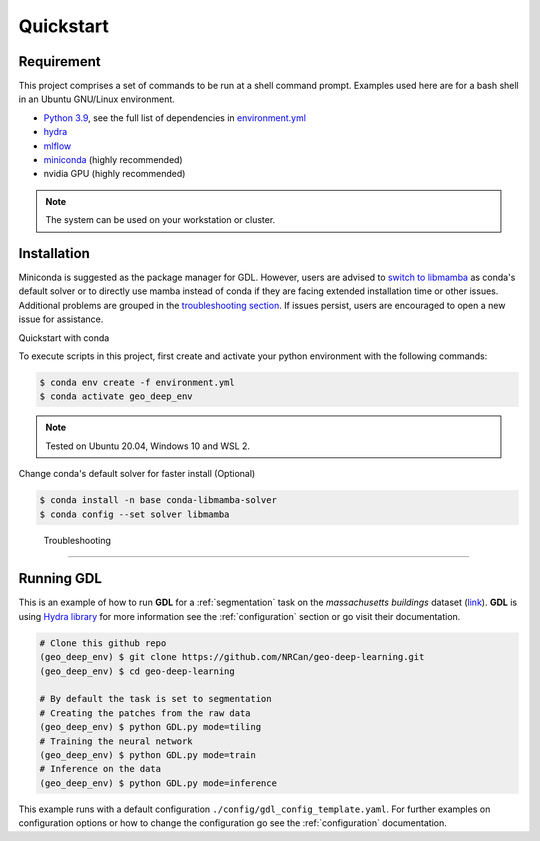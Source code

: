 Quickstart
==========

Requirement
-----------

This project comprises a set of commands to be run at a shell command prompt.
Examples used here are for a bash shell in an Ubuntu GNU/Linux environment.

- `Python 3.9 <https://www.python.org/downloads/release/python-390/>`_, see the full list of dependencies in `environment.yml <https://github.com/NRCan/geo-deep-learning/tree/develop/environment.yml>`_
- `hydra <https://hydra.cc/docs/intro/>`_
- `mlflow <https://mlflow.org/>`_
- `miniconda <https://docs.conda.io/en/latest/miniconda.html>`_ (highly recommended)
- nvidia GPU (highly recommended)

.. note::
   
   The system can be used on your workstation or cluster.

.. _installation:

Installation
------------
Miniconda is suggested as the package manager for GDL. However, users are advised to `switch to libmamba <https://github.com/NRCan/geo-deep-learning#quickstart-with-conda>`_ as conda's default solver or to directly use mamba instead of conda if they are facing extended installation time or other issues. Additional problems are grouped in the `troubleshooting section <https://github.com/NRCan/geo-deep-learning#troubleshooting>`_. If issues persist, users are encouraged to open a new issue for assistance.

Quickstart with conda

To execute scripts in this project, first create and activate your 
python environment with the following commands:

.. code-block:: console

   $ conda env create -f environment.yml
   $ conda activate geo_deep_env

.. note::

   Tested on Ubuntu 20.04, Windows 10 and WSL 2.

Change conda's default solver for faster install (Optional)

.. code-block:: console

   $ conda install -n base conda-libmamba-solver
   $ conda config --set solver libmamba

.. _troubleshooting:
 
 Troubleshooting
----------------

 .. code-block:: console
   $ *ImportError: /lib/x86_64-linux-gnu/libstdc++.so.6: version `GLIBCXX_3.4.29' not found*

.. code-block:: console
   $ # Export path to library or set it permenantly in your .bashrc file (example with conda) :
   $ export LD_LIBRARY_PATH=$LD_LIBRARY_PATH:$CONDA_PREFIX/lib/


.. _runninggdl:

Running GDL
-----------

This is an example of how to run **GDL** for a :ref:`segmentation` task on 
the *massachusetts buildings* dataset (`link <https://www.kaggle.com/datasets/balraj98/massachusetts-buildings-dataset>`_).  
**GDL** is using `Hydra library <https://hydra.cc/>`_ for more information 
see the :ref:`configuration` section or go visit their documentation.

.. code-block:: console

   # Clone this github repo
   (geo_deep_env) $ git clone https://github.com/NRCan/geo-deep-learning.git
   (geo_deep_env) $ cd geo-deep-learning

   # By default the task is set to segmentation
   # Creating the patches from the raw data
   (geo_deep_env) $ python GDL.py mode=tiling
   # Training the neural network
   (geo_deep_env) $ python GDL.py mode=train
   # Inference on the data
   (geo_deep_env) $ python GDL.py mode=inference

This example runs with a default configuration
``./config/gdl_config_template.yaml``. 
For further examples on configuration options or how to change the configuration 
go see the :ref:`configuration` documentation.
